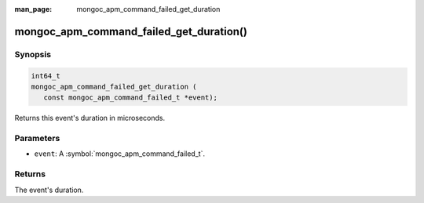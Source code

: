 :man_page: mongoc_apm_command_failed_get_duration

mongoc_apm_command_failed_get_duration()
========================================

Synopsis
--------

.. code-block:: c

  int64_t
  mongoc_apm_command_failed_get_duration (
     const mongoc_apm_command_failed_t *event);

Returns this event's duration in microseconds.

Parameters
----------

* ``event``: A :symbol:`mongoc_apm_command_failed_t`.

Returns
-------

The event's duration.

.. seealso::

  | :doc:`Introduction to Application Performance Monitoring <application-performance-monitoring>`

